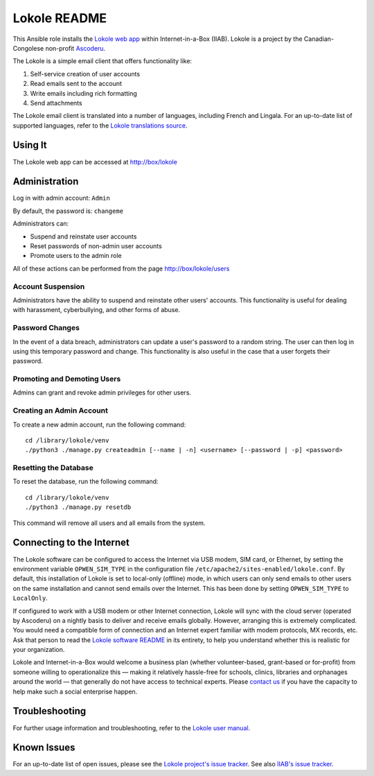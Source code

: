 =============
Lokole README
=============

This Ansible role installs the `Lokole web app <https://github.com/ascoderu/opwen-webapp>`_ within Internet-in-a-Box (IIAB).  Lokole is a project by the Canadian-Congolese non-profit `Ascoderu <https://ascoderu.ca>`_.

The Lokole is a simple email client that offers functionality like:

1. Self-service creation of user accounts
2. Read emails sent to the account
3. Write emails including rich formatting
4. Send attachments

The Lokole email client is translated into a number of languages, including French and Lingala.
For an up-to-date list of supported languages, refer to the `Lokole translations source <https://github.com/ascoderu/opwen-webapp/tree/master/opwen_email_client/webapp/translations>`_.

Using It
--------

The Lokole web app can be accessed at http://box/lokole

Administration
--------------

Log in with admin account: ``Admin``

By default, the password is: ``changeme``

Administrators can:

- Suspend and reinstate user accounts
- Reset passwords of non-admin user accounts
- Promote users to the admin role

All of these actions can be performed from the page http://box/lokole/users

Account Suspension
~~~~~~~~~~~~~~~~~~

Administrators have the ability to suspend and reinstate other users' accounts.  This functionality is useful for dealing with harassment, cyberbullying, and other forms of abuse.

Password Changes
~~~~~~~~~~~~~~~~

In the event of a data breach, administrators can update a user's password to a random string.  The user can then log in using this temporary password and change.  This functionality is also useful in the case that a user forgets their password.

Promoting and Demoting Users
~~~~~~~~~~~~~~~~~~~~~~~~~~~~

Admins can grant and revoke admin privileges for other users.

Creating an Admin Account
~~~~~~~~~~~~~~~~~~~~~~~~~

To create a new admin account, run the following command::

  cd /library/lokole/venv
  ./python3 ./manage.py createadmin [--name | -n] <username> [--password | -p] <password>


Resetting the Database
~~~~~~~~~~~~~~~~~~~~~~

To reset the database, run the following command::

  cd /library/lokole/venv
  ./python3 ./manage.py resetdb

This command will remove all users and all emails from the system.

Connecting to the Internet
--------------------------

The Lokole software can be configured to access the Internet via USB modem, SIM card, or Ethernet, by setting the environment variable ``OPWEN_SIM_TYPE`` in the configuration file ``/etc/apache2/sites-enabled/lokole.conf``.  By default, this installation of Lokole is set to local-only (offline) mode, in which users can only send emails to other users on the same installation and cannot send emails over the Internet.  This has been done by setting ``OPWEN_SIM_TYPE`` to ``LocalOnly``.

If configured to work with a USB modem or other Internet connection, Lokole will sync with the cloud server (operated by Ascoderu) on a nightly basis to deliver and receive emails globally.  However, arranging this is extremely complicated.  You would need a compatible form of connection and an Internet expert familiar with modem protocols, MX records, etc.  Ask that person to read the `Lokole software README <https://github.com/ascoderu/opwen-webapp/blob/master/README.rst>`_ in its entirety, to help you understand whether this is realistic for your organization.

Lokole and Internet-in-a-Box would welcome a business plan (whether volunteer-based, grant-based or for-profit) from someone willing to operationalize this — making it relatively hassle-free for schools, clinics, libraries and orphanages around the world — that generally do not have access to technical experts.  Please `contact us <http://wiki.laptop.org/go/IIAB/FAQ#What_are_the_best_places_for_community_support.3F>`_ if you have the capacity to help make such a social enterprise happen.

Troubleshooting
---------------

For further usage information and troubleshooting, refer to the `Lokole user manual <https://github.com/iiab/iiab/raw/master/roles/lokole/The%20Lokole-IIAB%20User's%20Manual.pdf>`_.

Known Issues
------------

For an up-to-date list of open issues, please see the `Lokole project's issue tracker <https://github.com/ascoderu/opwen-webapp/issues>`_.  See also `IIAB's issue tracker <https://github.com/iiab/iiab/issues>`_.
